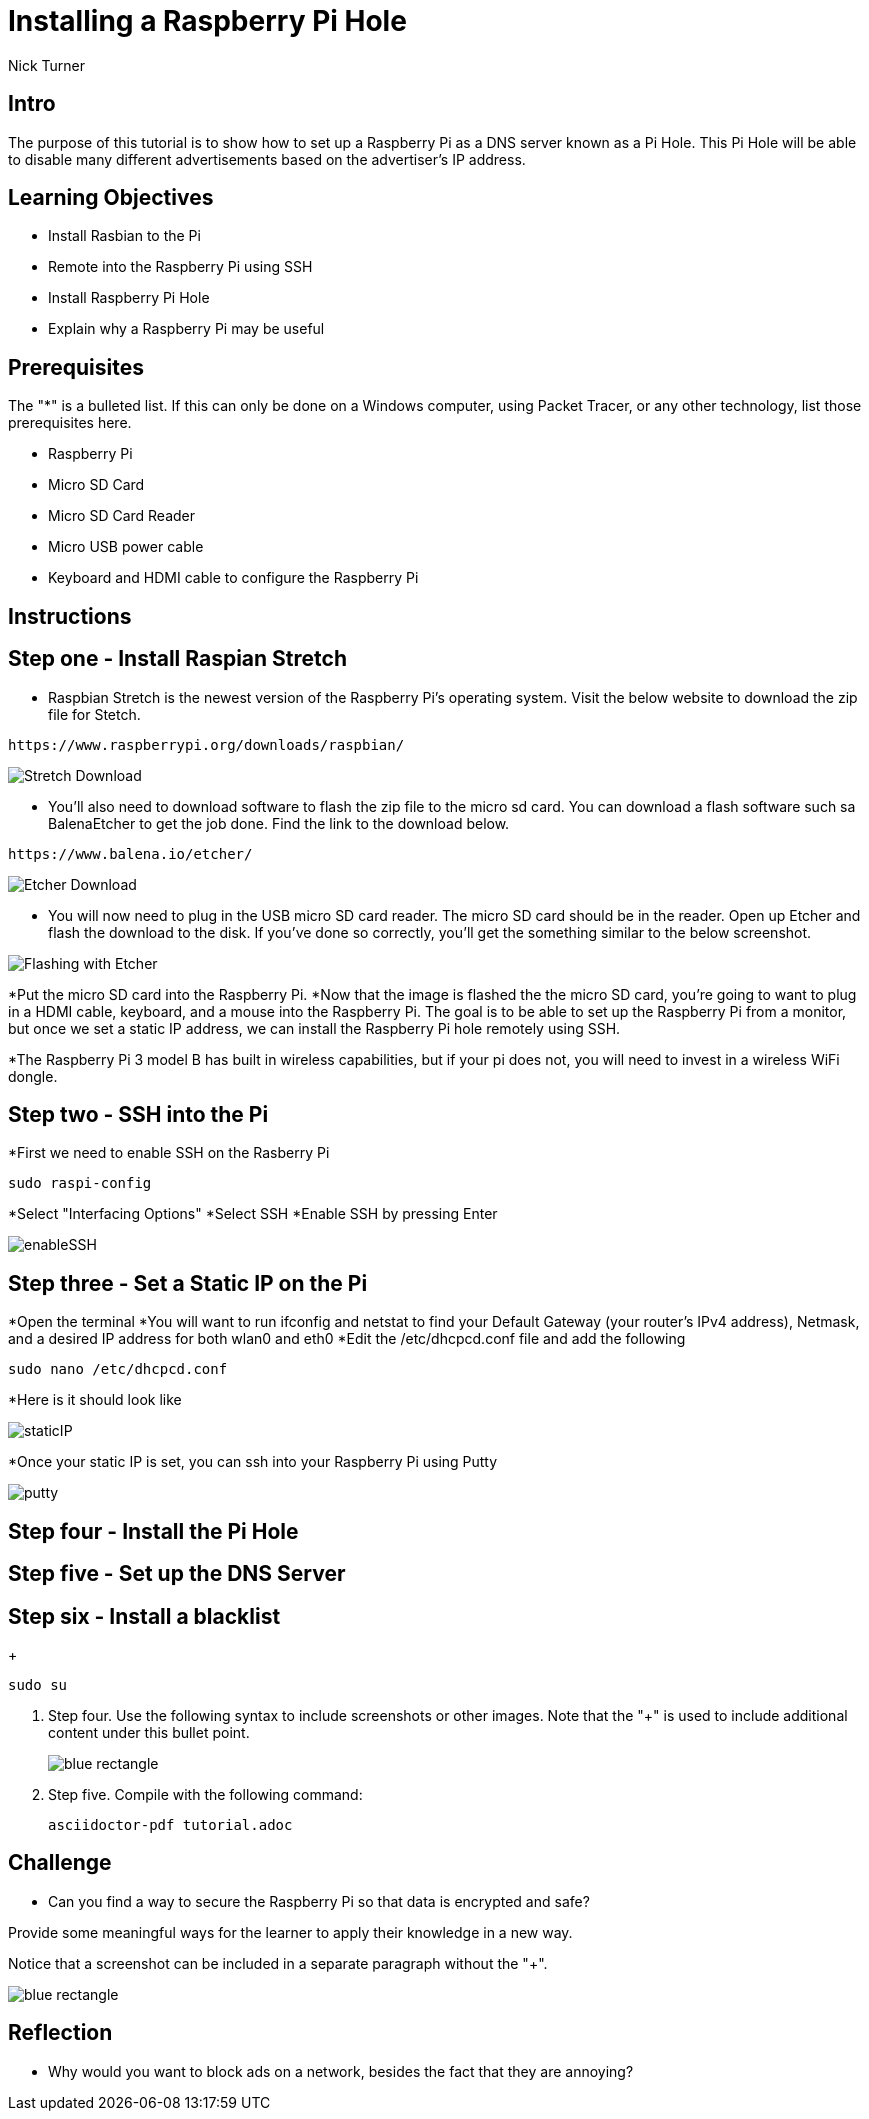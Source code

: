 = Installing a Raspberry Pi Hole

Nick Turner

== Intro

The purpose of this tutorial is to show how to set up a Raspberry Pi as a DNS server known as a Pi Hole. This Pi Hole will be able to disable many different advertisements based on the advertiser's IP address. 

== Learning Objectives

* Install Rasbian to the Pi
* Remote into the Raspberry Pi using SSH
* Install Raspberry Pi Hole
* Explain why a Raspberry Pi may be useful

== Prerequisites

The "*" is a bulleted list. If this can only be done on a Windows computer, using Packet Tracer, or any other technology, list those prerequisites here.

* Raspberry Pi 
* Micro SD Card
* Micro SD Card Reader
* Micro USB power cable
* Keyboard and HDMI cable to configure the Raspberry Pi

== Instructions

== Step one - Install Raspian Stretch

* Raspbian Stretch is the newest version of the Raspberry Pi's operating system. Visit the below website to download the zip file for Stetch. 
 
```
https://www.raspberrypi.org/downloads/raspbian/
```

image::Stretch Download.png[]


* You'll also need to download software to flash the zip file to the micro sd card. You can download a flash software such sa BalenaEtcher to get the job done. Find the link to the download below. 

```
https://www.balena.io/etcher/
```
image::Etcher Download.png[]

* You will now need to plug in the USB micro SD card reader. The micro SD card should be in the reader. Open up Etcher and flash the download to the disk. If you've done so correctly, you'll get the something similar to the below screenshot.

image::Flashing with Etcher.png[]

*Put the micro SD card into the Raspberry Pi.
*Now that the image is flashed the the micro SD card, you're going to want to plug in a HDMI cable, keyboard, and a mouse into the Raspberry Pi. The goal is to be able to set up the Raspberry Pi from a monitor, but once we set a static IP address, we can install the Raspberry Pi hole remotely using SSH. 

*The Raspberry Pi 3 model B has built in wireless capabilities, but if your pi does not, you will need to invest in a wireless WiFi dongle. 


== Step two - SSH into the Pi

*First we need to enable SSH on the Rasberry Pi

```
sudo raspi-config
```

*Select "Interfacing Options"
*Select SSH
*Enable SSH by pressing Enter

image::enableSSH.png[]

== Step three - Set a Static IP on the Pi

*Open the terminal 
*You will want to run ifconfig and netstat to find your Default Gateway (your router's IPv4 address), Netmask, and a desired IP address for both wlan0 and eth0
*Edit the /etc/dhcpcd.conf file and add the following 

```
sudo nano /etc/dhcpcd.conf
```

*Here is it should look like

image::staticIP.png[]

*Once your static IP is set, you can ssh into your Raspberry Pi using Putty

image:putty.png[]

== Step four - Install the Pi Hole
== Step five - Set up the DNS Server
== Step six - Install a blacklist
+
```
sudo su
```
. Step four. Use the following syntax to include screenshots or other images. Note that the "+" is used to include additional content under this bullet point.
+
image::blue-rectangle.png[]
. Step five. Compile with the following command:
+
```
asciidoctor-pdf tutorial.adoc
```

== Challenge

* Can you find a way to secure the Raspberry Pi so that data is encrypted and safe?

Provide some meaningful ways for the learner to apply their knowledge in a new way.

Notice that a screenshot can be included in a separate paragraph without the "+".

image::blue-rectangle.png[]

== Reflection

* Why would you want to block ads on a network, besides the fact that they are annoying?
